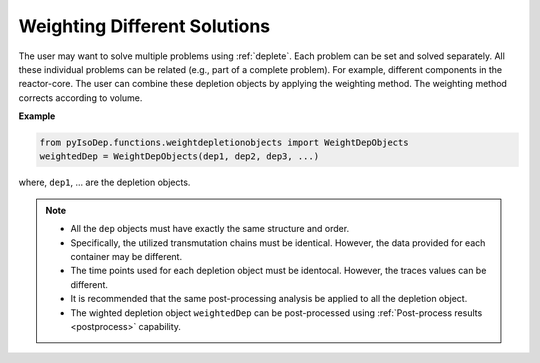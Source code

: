 .. _weightdep:


Weighting Different Solutions
-----------------------------
 
The user may want to solve multiple problems using :ref:`deplete`.
Each problem can be set and solved separately.
All these individual problems can be related (e.g., part of a complete problem).
For example, different components in the reactor-core.
The user can combine these depletion objects by applying the weighting method.
The weighting method corrects according to volume.

**Example**

.. code::
	
	from pyIsoDep.functions.weightdepletionobjects import WeightDepObjects
	weightedDep = WeightDepObjects(dep1, dep2, dep3, ...)

where, ``dep1``, ... are the depletion objects.


.. Note::

	* All the ``dep`` objects must have exactly the same structure and order.
	* Specifically, the utilized transmutation chains must be identical. However, the data provided for each container may be different.
	* The time points used for each depletion object must be identocal. However, the traces values can be different.
	* It is recommended that the same post-processing analysis be applied to all the depletion object. 
	* The wighted depletion object ``weightedDep`` can be post-processed using :ref:`Post-process results <postprocess>` capability.
